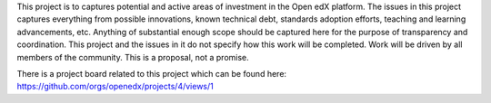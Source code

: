 This project is to captures potential and active areas of investment in the Open edX platform.  The issues in this project captures everything from possible innovations, known technical debt, standards adoption efforts, teaching and learning advancements, etc.  Anything of substantial enough scope should be captured here for the purpose of transparency and coordination.  This project and the issues in it do not specify how this work will be completed.  Work will be driven by all members of the community.    This is a proposal, not a promise.

There is a project board related to this project which can be found here: https://github.com/orgs/openedx/projects/4/views/1
